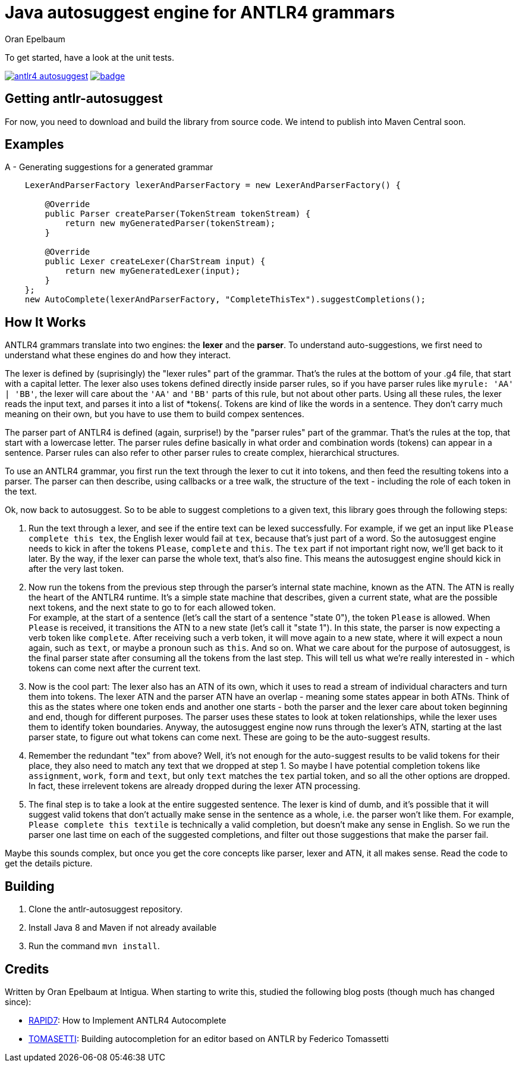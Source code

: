= Java autosuggest engine for ANTLR4 grammars
Oran Epelbaum
:groupid: com.intigua
:version: 0.0.1-SNAPSHOT
:source-highlighter: pygments

To get started, have a look at the unit tests.

image:https://circleci.com/gh/oranoran/antlr4-autosuggest.svg?style=shield&circle-token=:circle-token[link="https://circleci.com/gh/oranoran/antlr4-autosuggest"] image:https://codecov.io/gh/oranoran/antlr4-autosuggest/branch/master/graph/badge.svg[link="https://codecov.io/gh/oranoran/antlr4-autosuggest"]

== Getting antlr-autosuggest

For now, you need to download and build the library from source code.
We intend to publish into Maven Central soon.

== Examples

A - Generating suggestions for a generated grammar

```java

    LexerAndParserFactory lexerAndParserFactory = new LexerAndParserFactory() {

        @Override
        public Parser createParser(TokenStream tokenStream) {
            return new myGeneratedParser(tokenStream);
        }

        @Override
        public Lexer createLexer(CharStream input) {
            return new myGeneratedLexer(input);
        }
    };
    new AutoComplete(lexerAndParserFactory, "CompleteThisTex").suggestCompletions();
```

== How It Works
ANTLR4 grammars translate into two engines: the *lexer* and the *parser*. To understand auto-suggestions, we first need to understand what these engines do and how they interact.

The lexer is defined by (suprisingly) the "lexer rules" part of the grammar. That's the rules at the bottom of your .g4 file, that start with a capital letter.
The lexer also uses tokens defined directly inside parser rules, so if you have parser rules like ```myrule: 'AA' | 'BB'```, the lexer will care about the ```'AA'``` and ```'BB'``` parts of this rule, but not about other parts.
Using all these rules, the lexer reads the input text, and parses it into a list of *tokens(. Tokens are kind of like the words in a sentence. They don't carry much meaning on their own, but you have to use them to build compex sentences.

The parser part of ANTLR4 is defined (again, surprise!) by the "parser rules" part of the grammar. That's the rules at the top, that start with a lowercase letter. The parser rules define basically in what order and combination words (tokens) can appear in a sentence. Parser rules can also refer to other parser rules to create complex, hierarchical structures.

To use an ANTLR4 grammar, you first run the text through the lexer to cut it into tokens, and then feed the resulting tokens into a parser. The parser can then describe, using callbacks or a tree walk, the structure of the text - including the role of each token in the text.

Ok, now back to autosuggest. So to be able to suggest completions to a given text, this library goes through the following steps:

. Run the text through a lexer, and see if the entire text can be lexed successfully. For example, if we get an input like ```Please complete this tex```, the English lexer would fail at ```tex```, because that's just part of a word. So the autosuggest engine needs to kick in after the tokens ```Please```, ```complete``` and ```this```. The ```tex``` part if not important right now, we'll get back to it later. By the way, if the lexer can parse the whole text, that's also fine. This means the autosuggest engine should kick in after the very last token.
. Now run the tokens from the previous step through the parser's internal state machine, known as the ATN. The ATN is really the heart of the ANTLR4 runtime. It's a simple state machine that describes, given a current state, what are the possible next tokens, and the next state to go to for each allowed token. + 
For example, at the start of a sentence (let's call the start of a sentence "state 0"), the token ```Please``` is allowed. When ```Please``` is received, it transitions the ATN to a new state (let's call it "state 1"). In this state, the parser is now expecting a verb token like ```complete```. After receiving such a verb token, it will move again to a new state, where it will expect a noun again, such as ```text```, or maybe a pronoun such as ```this```. And so on. What we care about for the purpose of autosuggest, is the final parser state after consuming all the tokens from the last step. This will tell us what we're really interested in - which tokens can come next after the current text.
. Now is the cool part: The lexer also has an ATN of its own, which it uses to read a stream of individual characters and turn them into tokens. The lexer ATN and the parser ATN have an overlap - meaning some states appear in both ATNs. Think of this as the states where one token ends and another one starts - both the parser and the lexer care about token beginning and end, though for different purposes. The parser uses these states to look at token relationships, while the lexer uses them to identify token boundaries. Anyway, the autosuggest engine now runs through the lexer's ATN, starting at the last parser state, to figure out what tokens can come next. These are going to be the auto-suggest results.
. Remember the redundant "tex" from above? Well, it's not enough for the auto-suggest results to be valid tokens for their place, they also need to match any text that we dropped at step 1. So maybe I have potential completion tokens like ```assignment```, ```work```, ```form``` and ```text```, but only ```text``` matches the ```tex``` partial token, and so all the other options are dropped. In fact, these irrelevent tokens are already dropped during the lexer ATN processing.
. The final step is to take a look at the entire suggested sentence. The lexer is kind of dumb, and it's possible that it will suggest valid tokens that don't actually make sense in the sentence as a whole, i.e. the parser won't like them. For example, ```Please complete this textile``` is technically a valid completion, but doesn't make any sense in English. So we run the parser one last time on each of the suggested completions, and filter out those suggestions that make the parser fail.

Maybe this sounds complex, but once you get the core concepts like parser, lexer and ATN, it all makes sense. Read the code to get the details picture.

== Building
. Clone the antlr-autosuggest repository.
. Install Java 8 and Maven if not already available
. Run the command `mvn install`.

== Credits
Written by Oran Epelbaum at Intigua.
When starting to write this, studied the following blog posts (though much has changed since):

- https://blog.rapid7.com/2015/06/29/how-to-implement-antlr4-autocomplete/[RAPID7]: How to Implement ANTLR4 Autocomplete
- https://tomassetti.me/autocompletion-editor-antlr/[TOMASETTI]: Building autocompletion for an editor based on ANTLR by Federico Tomassetti
